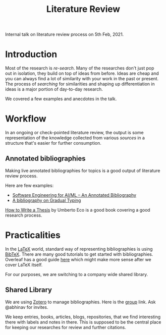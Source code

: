 #+TITLE: Literature Review

Internal talk on literature review process on 5th Feb, 2021.

* Introduction
Most of the research is /re-search/. Many of the researches don't just pop out in
isolation, they build on top of ideas from before. Ideas are cheap and you can
always find a lot of similarity with your work in the past or present. The
process of /searching/ for similarities and shaping up differentiation in ideas is
a major portion of day-to-day research.

We covered a few examples and anecdotes in the talk.

* Workflow
In an ongoing or check-pointed literature review, the output is some
representation of the knowledge collected from various /sources/ in a structure
that's easier for further consumption.

** Annotated bibliographies
Making live annotated bibliographies for topics is a good output of literature
review process.

Here are few examples:
+ [[https://github.com/ckaestne/seaibib][Software Engineering for AI/ML -- An Annotated Bibliography]]
+ [[https://github.com/samth/gradual-typing-bib][A bibliography on Gradual Typing]]

[[https://www.goodreads.com/book/show/23461426-how-to-write-a-thesis][How to Write a Thesis]] by Umberto Eco is a good book covering a good research
process.

* Practicalities
In the [[https://www.latex-project.org/][LaTeX]] world, standard way of representing bibliographies is using [[http://www.bibtex.org/][BibTeX]].
There are many good tutorials to get started with bibliographies. Overleaf has a
good guide [[https://www.overleaf.com/learn/latex/bibliography_management_with_bibtex][here]] which might make more sense after we cover LaTeX itself.

For our purposes, we are switching to a company wide shared library.

** Shared Library
We are using [[https://www.zotero.org/][Zotero]] to manage bibliographies. Here is the [[https://www.zotero.org/groups/2198932/vernacular.ai][group]] link. Ask
@abhinav for invites.

We keep entries, books, articles, blogs, repositories, that we find interesting
there with labels and notes in there. This is supposed to be the central place
for keeping our researches for review and further citations.
